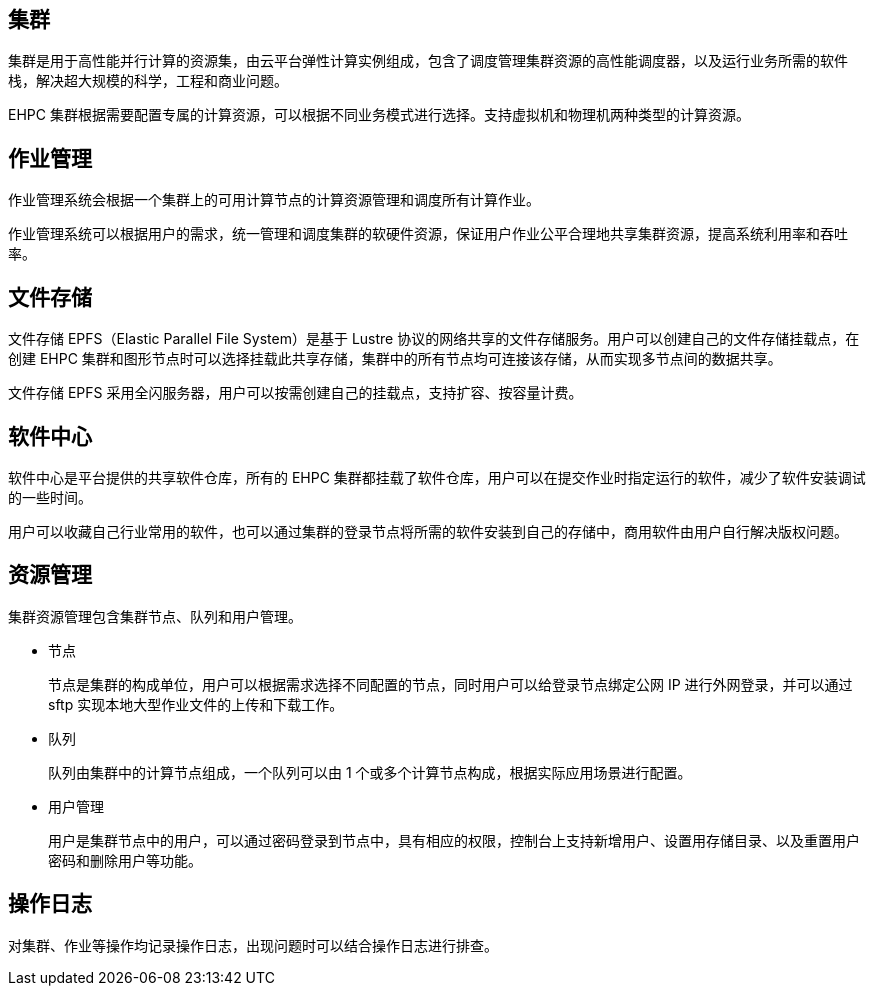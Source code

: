 // 功能特性

== 集群

集群是用于高性能并行计算的资源集，由云平台弹性计算实例组成，包含了调度管理集群资源的高性能调度器，以及运行业务所需的软件栈，解决超大规模的科学，工程和商业问题。

EHPC 集群根据需要配置专属的计算资源，可以根据不同业务模式进行选择。支持虚拟机和物理机两种类型的计算资源。

== 作业管理

作业管理系统会根据一个集群上的可用计算节点的计算资源管理和调度所有计算作业。

作业管理系统可以根据用户的需求，统一管理和调度集群的软硬件资源，保证用户作业公平合理地共享集群资源，提高系统利用率和吞吐率。

== 文件存储

文件存储 EPFS（Elastic Parallel File System）是基于 Lustre 协议的网络共享的文件存储服务。用户可以创建自己的文件存储挂载点，在创建 EHPC 集群和图形节点时可以选择挂载此共享存储，集群中的所有节点均可连接该存储，从而实现多节点间的数据共享。

文件存储 EPFS 采用全闪服务器，用户可以按需创建自己的挂载点，支持扩容、按容量计费。

== 软件中心

软件中心是平台提供的共享软件仓库，所有的 EHPC 集群都挂载了软件仓库，用户可以在提交作业时指定运行的软件，减少了软件安装调试的一些时间。

用户可以收藏自己行业常用的软件，也可以通过集群的登录节点将所需的软件安装到自己的存储中，商用软件由用户自行解决版权问题。

== 资源管理

集群资源管理包含集群节点、队列和用户管理。

* 节点
+
节点是集群的构成单位，用户可以根据需求选择不同配置的节点，同时用户可以给登录节点绑定公网 IP 进行外网登录，并可以通过 sftp 实现本地大型作业文件的上传和下载工作。

* 队列
+
队列由集群中的计算节点组成，一个队列可以由 1 个或多个计算节点构成，根据实际应用场景进行配置。

* 用户管理
+
用户是集群节点中的用户，可以通过密码登录到节点中，具有相应的权限，控制台上支持新增用户、设置用存储目录、以及重置用户密码和删除用户等功能。

== 操作日志

对集群、作业等操作均记录操作日志，出现问题时可以结合操作日志进行排查。
